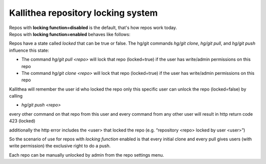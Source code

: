 .. _locking:

===================================
Kallithea repository locking system
===================================


| Repos with **locking function=disabled** is the default, that's how repos work
  today.
| Repos with **locking function=enabled** behaves like follows:

Repos have a state called `locked` that can be true or false.
The hg/git commands `hg/git clone`, `hg/git pull`, and `hg/git push`
influence this state:

- The command `hg/git pull <repo>` will lock that repo (locked=true)
  if the user has write/admin permissions on this repo

- The command `hg/git clone <repo>` will lock that repo (locked=true) if the
  user has write/admin permissions on this repo


Kallithea will remember the user id who locked the repo
only this specific user can unlock the repo (locked=false) by calling

- `hg/git push <repo>`

every other command on that repo from this user and
every command from any other user will result in http return code 423 (locked)


additionally the http error includes the <user> that locked the repo
(e.g. “repository <repo> locked by user <user>”)


So the scenario of use for repos with `locking function` enabled is that
every initial clone and every pull gives users (with write permission)
the exclusive right to do a push.


Each repo can be manually unlocked by admin from the repo settings menu.
